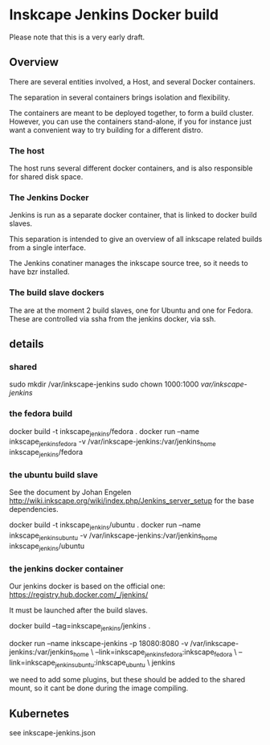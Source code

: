 * Inskcape Jenkins Docker build
Please note that this is a very early draft.

** Overview
There are several entities involved, a Host, and several Docker containers.

The separation in several containers brings isolation and flexibility.

The containers are meant to be deployed together, to form a build cluster.
However, you can use the containers stand-alone, if you for instance just want a convenient
way to try building for a different distro.

*** The host
The host runs several different docker containers, and is also responsible for 
shared disk space. 
*** The Jenkins Docker
Jenkins is run as a separate docker container, that is linked to docker build slaves.

This separation is intended to give an overview of all inkscape related builds from a single interface.

The Jenkins conatiner manages the inkscape source tree, so it needs to have bzr installed.

*** The build slave dockers
The are at the moment 2 build slaves, one for Ubuntu and one for Fedora.
These are controlled via ssha from the jenkins docker, via ssh.


** details
*** shared
sudo mkdir /var/inkscape-jenkins
sudo chown 1000:1000 /var/inkscape-jenkins/


*** the fedora build
docker build -t inkscape_jenkins/fedora . 
docker run  --name inkscape_jenkins_fedora  -v /var/inkscape-jenkins:/var/jenkins_home  inkscape_jenkins/fedora


*** the ubuntu build slave
See the document by Johan Engelen http://wiki.inkscape.org/wiki/index.php/Jenkins_server_setup
for the base dependencies.

docker build -t inkscape_jenkins/ubuntu . 
docker run  --name inkscape_jenkins_ubuntu  -v /var/inkscape-jenkins:/var/jenkins_home  inkscape_jenkins/ubuntu

*** the jenkins docker container
Our jenkins docker is based on the official one:
https://registry.hub.docker.com/_/jenkins/

It must be launched after the build slaves.

docker build --tag=inkscape_jenkins/jenkins . 

docker run --name inkscape-jenkins -p 18080:8080 -v /var/inkscape-jenkins:/var/jenkins_home \
--link=inkscape_jenkins_fedora:inkscape_fedora \
--link=inkscape_jenkins_ubuntu:inkscape_ubuntu \
jenkins


we need to add some plugins, but these should be added to the shared mount, so it cant be done during the image compiling.


** Kubernetes
see inkscape-jenkins.json
